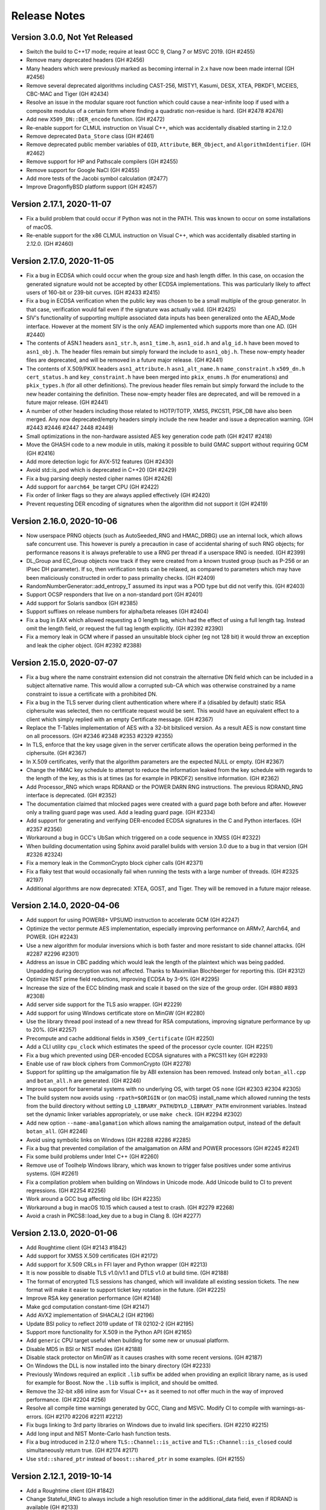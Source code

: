 Release Notes
========================================

Version 3.0.0, Not Yet Released
^^^^^^^^^^^^^^^^^^^^^^^^^^^^^^^^^^^^^^^^

* Switch the build to C++17 mode; require at least GCC 9, Clang 7 or MSVC 2019.
  (GH #2455)

* Remove many deprecated headers (GH #2456)

* Many headers which were previously marked as becoming internal in 2.x have
  now been made internal (GH #2456)

* Remove several deprecated algorithms including CAST-256, MISTY1, Kasumi,
  DESX, XTEA, PBKDF1, MCEIES, CBC-MAC and Tiger (GH #2434)

* Resolve an issue in the modular square root function which could cause
  a near-infinite loop if used with a composite modulus of a certain form
  where finding a quadratic non-residue is hard. (GH #2478 #2476)

* Add new ``X509_DN::DER_encode`` function. (GH #2472)

* Re-enable support for CLMUL instruction on Visual C++, which was accidentally
  disabled starting in 2.12.0

* Remove deprecated ``Data_Store`` class (GH #2461)

* Remove deprecated public member variables of ``OID``, ``Attribute``,
  ``BER_Object``, and ``AlgorithmIdentifier``. (GH #2462)

* Remove support for HP and Pathscale compilers (GH #2455)

* Remove support for Google NaCl (GH #2455)

* Add more tests of the Jacobi symbol calculation (#2477)

* Improve DragonflyBSD platform support (GH #2457)

Version 2.17.1, 2020-11-07
^^^^^^^^^^^^^^^^^^^^^^^^^^^^^^^^^^^^^^^^

* Fix a build problem that could occur if Python was not in the PATH.
  This was known to occur on some installations of macOS.

* Re-enable support for the x86 CLMUL instruction on Visual C++, which was
  accidentally disabled starting in 2.12.0. (GH #2460)

Version 2.17.0, 2020-11-05
^^^^^^^^^^^^^^^^^^^^^^^^^^^^^^^^^^^^^^^^

* Fix a bug in ECDSA which could occur when the group size and hash length
  differ. In this case, on occasion the generated signature would not be
  accepted by other ECDSA implementations. This was particularly likely to
  affect users of 160-bit or 239-bit curves. (GH #2433 #2415)

* Fix a bug in ECDSA verification when the public key was chosen to be
  a small multiple of the group generator. In that case, verification
  would fail even if the signature was actually valid. (GH #2425)

* SIV's functionality of supporting multiple associated data inputs has been
  generalized onto the AEAD_Mode interface. However at the moment SIV is the
  only AEAD implemented which supports more than one AD. (GH #2440)

* The contents of ASN.1 headers ``asn1_str.h``, ``asn1_time.h``, ``asn1_oid.h``
  and ``alg_id.h`` have been moved to ``asn1_obj.h``. The header files remain
  but simply forward the include to ``asn1_obj.h``. These now-empty header files
  are deprecated, and will be removed in a future major release. (GH #2441)

* The contents of X.509/PKIX headers ``asn1_attribute.h`` ``asn1_alt_name.h``
  ``name_constraint.h`` ``x509_dn.h`` ``cert_status.h`` and ``key_constraint.h``
  have been merged into ``pkix_enums.h`` (for enumerations) and ``pkix_types.h``
  (for all other definitions). The previous header files remain but simply
  forward the include to the new header containing the definition. These
  now-empty header files are deprecated, and will be removed in a future major
  release. (GH #2441)

* A number of other headers including those related to HOTP/TOTP, XMSS,
  PKCS11, PSK_DB have also been merged. Any now deprecated/empty headers
  simply include the new header and issue a deprecation warning.
  (GH #2443 #2446 #2447 2448 #2449)

* Small optimizations in the non-hardware assisted AES key generation
  code path (GH #2417 #2418)

* Move the GHASH code to a new module in utils, making it possible
  to build GMAC support without requiring GCM (GH #2416)

* Add more detection logic for AVX-512 features (GH #2430)

* Avoid std::is_pod which is deprecated in C++20 (GH #2429)

* Fix a bug parsing deeply nested cipher names (GH #2426)

* Add support for ``aarch64_be`` target CPU (GH #2422)

* Fix order of linker flags so they are always applied effectively (GH #2420)

* Prevent requesting DER encoding of signatures when the algorithm
  did not support it (GH #2419)

Version 2.16.0, 2020-10-06
^^^^^^^^^^^^^^^^^^^^^^^^^^^^^^^^^^^^^^^^

* Now userspace PRNG objects (such as AutoSeeded_RNG and HMAC_DRBG)
  use an internal lock, which allows safe concurrent use. This however
  is purely a precaution in case of accidental sharing of such RNG
  objects; for performance reasons it is always preferable to use
  a RNG per thread if a userspace RNG is needed. (GH #2399)

* DL_Group and EC_Group objects now track if they were created from a
  known trusted group (such as P-256 or an IPsec DH parameter).  If
  so, then verification tests can be relaxed, as compared to
  parameters which may have been maliciously constructed in order to
  pass primality checks. (GH #2409)

* RandomNumberGenerator::add_entropy_T assumed its input was a POD
  type but did not verify this. (GH #2403)

* Support OCSP responders that live on a non-standard port (GH #2401)

* Add support for Solaris sandbox (GH #2385)

* Support suffixes on release numbers for alpha/beta releases (GH #2404)

* Fix a bug in EAX which allowed requesting a 0 length tag, which had
  the effect of using a full length tag. Instead omit the length field,
  or request the full tag length explicitly. (GH #2392 #2390)

* Fix a memory leak in GCM where if passed an unsuitable block cipher
  (eg not 128 bit) it would throw an exception and leak the cipher
  object. (GH #2392 #2388)

Version 2.15.0, 2020-07-07
^^^^^^^^^^^^^^^^^^^^^^^^^^^^^^^^^^^^^^^^

* Fix a bug where the name constraint extension did not constrain the
  alternative DN field which can be included in a subject alternative name. This
  would allow a corrupted sub-CA which was otherwise constrained by a name
  constraint to issue a certificate with a prohibited DN.

* Fix a bug in the TLS server during client authentication where where
  if a (disabled by default) static RSA ciphersuite was selected, then
  no certificate request would be sent. This would have an equivalent
  effect to a client which simply replied with an empty Certificate
  message. (GH #2367)

* Replace the T-Tables implementation of AES with a 32-bit bitsliced
  version. As a result AES is now constant time on all processors.
  (GH #2346 #2348 #2353 #2329 #2355)

* In TLS, enforce that the key usage given in the server certificate
  allows the operation being performed in the ciphersuite. (GH #2367)

* In X.509 certificates, verify that the algorithm parameters are
  the expected NULL or empty. (GH #2367)

* Change the HMAC key schedule to attempt to reduce the information
  leaked from the key schedule with regards to the length of the key,
  as this is at times (as for example in PBKDF2) sensitive information.
  (GH #2362)

* Add Processor_RNG which wraps RDRAND or the POWER DARN RNG
  instructions. The previous RDRAND_RNG interface is deprecated.
  (GH #2352)

* The documentation claimed that mlocked pages were created with a
  guard page both before and after. However only a trailing guard page
  was used. Add a leading guard page. (GH #2334)

* Add support for generating and verifying DER-encoded ECDSA signatures
  in the C and Python interfaces. (GH #2357 #2356)

* Workaround a bug in GCC's UbSan which triggered on a code sequence
  in XMSS (GH #2322)

* When building documentation using Sphinx avoid parallel builds with
  version 3.0 due to a bug in that version (GH #2326 #2324)

* Fix a memory leak in the CommonCrypto block cipher calls (GH #2371)

* Fix a flaky test that would occasionally fail when running the tests
  with a large number of threads. (GH #2325 #2197)

* Additional algorithms are now deprecated: XTEA, GOST, and Tiger.
  They will be removed in a future major release.

Version 2.14.0, 2020-04-06
^^^^^^^^^^^^^^^^^^^^^^^^^^^^^^^^^^^^^^^^

* Add support for using POWER8+ VPSUMD instruction to accelerate GCM
  (GH #2247)

* Optimize the vector permute AES implementation, especially improving
  performance on ARMv7, Aarch64, and POWER. (GH #2243)

* Use a new algorithm for modular inversions which is both faster and
  more resistant to side channel attacks. (GH #2287 #2296 #2301)

* Address an issue in CBC padding which would leak the length of the
  plaintext which was being padded. Unpadding during decryption was
  not affected. Thanks to Maximilian Blochberger for reporting this.
  (GH #2312)

* Optimize NIST prime field reductions, improving ECDSA by 3-9% (GH #2295)

* Increase the size of the ECC blinding mask and scale it based on the
  size of the group order. (GH #880 #893 #2308)

* Add server side support for the TLS asio wrapper. (GH #2229)

* Add support for using Windows certificate store on MinGW (GH #2280)

* Use the library thread pool instead of a new thread for RSA computations,
  improving signature performance by up to 20%. (GH #2257)

* Precompute and cache additional fields in ``X509_Certificate`` (GH #2250)

* Add a CLI utility ``cpu_clock`` which estimates the speed of the
  processor cycle counter. (GH #2251)

* Fix a bug which prevented using DER-encoded ECDSA signatures with a PKCS11
  key (GH #2293)

* Enable use of raw block ciphers from CommonCrypto (GH #2278)

* Support for splitting up the amalgamation file by ABI extension has
  been removed. Instead only ``botan_all.cpp`` and ``botan_all.h`` are
  generated. (GH #2246)

* Improve support for baremetal systems with no underlying OS, with
  target OS ``none`` (GH #2303 #2304 #2305)

* The build system now avoids using ``-rpath=$ORIGIN`` or (on macOS)
  install_name which allowed running the tests from the build
  directory without setting ``LD_LIBRARY_PATH``/``DYLD_LIBRARY_PATH``
  environment variables. Instead set the dynamic linker variables
  appropriately, or use ``make check``. (GH #2294 #2302)

* Add new option ``--name-amalgamation`` which allows naming the
  amalgamation output, instead of the default ``botan_all``. (GH #2246)

* Avoid using symbolic links on Windows (GH #2288 #2286 #2285)

* Fix a bug that prevented compilation of the amalgamation on ARM and
  POWER processors (GH #2245 #2241)

* Fix some build problems under Intel C++ (GH #2260)

* Remove use of Toolhelp Windows library, which was known to trigger
  false positives under some antivirus systems. (GH #2261)

* Fix a compilation problem when building on Windows in Unicode mode.
  Add Unicode build to CI to prevent regressions. (GH #2254 #2256)

* Work around a GCC bug affecting old libc (GH #2235)

* Workaround a bug in macOS 10.15 which caused a test to crash.
  (GH #2279 #2268)

* Avoid a crash in PKCS8::load_key due to a bug in Clang 8.
  (GH #2277)

Version 2.13.0, 2020-01-06
^^^^^^^^^^^^^^^^^^^^^^^^^^^^^^^^^^^^^^^^

* Add Roughtime client (GH #2143 #1842)

* Add support for XMSS X.509 certificates (GH #2172)

* Add support for X.509 CRLs in FFI layer and Python wrapper (GH #2213)

* It is now possible to disable TLS v1.0/v1.1 and DTLS v1.0 at build time.
  (GH #2188)

* The format of encrypted TLS sessions has changed, which will invalidate all
  existing session tickets. The new format will make it easier to support ticket
  key rotation in the future. (GH #2225)

* Improve RSA key generation performance (GH #2148)

* Make gcd computation constant-time (GH #2147)

* Add AVX2 implementation of SHACAL2 (GH #2196)

* Update BSI policy to reflect 2019 update of TR 02102-2 (GH #2195)

* Support more functionality for X.509 in the Python API (GH #2165)

* Add ``generic`` CPU target useful when building for some new or unusual
  platform.

* Disable MD5 in BSI or NIST modes (GH #2188)

* Disable stack protector on MinGW as it causes crashes with some recent
  versions. (GH #2187)

* On Windows the DLL is now installed into the binary directory (GH #2233)

* Previously Windows required an explicit ``.lib`` suffix be added when
  providing an explicit library name, as is used for example for Boost.
  Now the ``.lib`` suffix is implicit, and should be omitted.

* Remove the 32-bit x86 inline asm for Visual C++ as it seemed to not offer
  much in the way of improved performance. (GH #2204 #256)

* Resolve all compile time warnings generated by GCC, Clang and MSVC.
  Modify CI to compile with warnings-as-errors. (GH #2170 #2206 #2211 #2212)

* Fix bugs linking to 3rd party libraries on Windows due to invalid
  link specifiers. (GH #2210 #2215)

* Add long input and NIST Monte-Carlo hash function tests.

* Fix a bug introduced in 2.12.0 where ``TLS::Channel::is_active`` and
  ``TLS::Channel::is_closed`` could simultaneously return true.
  (GH #2174 #2171)

* Use ``std::shared_ptr`` instead of ``boost::shared_ptr`` in some examples.
  (GH #2155)

Version 2.12.1, 2019-10-14
^^^^^^^^^^^^^^^^^^^^^^^^^^^^^^^^^^^^^^^^

* Add a Roughtime client (GH #1842)

* Change Stateful_RNG to always include a high resolution timer in the
  additional_data field, even if RDRAND is available (GH #2133)

* Fix a bug that prevented building with nmake (GH #2142 #2141)

* Fix an issue where make install would attempt to build targets which
  were disabled. (GH #2140)

* If the option ``--without-documentation`` is used, avoid invoking the
  documentation build script. (GH #2138)

* Fix a bug that prevented compilation on x86-32 using GCC 4.9 (GH #2139)

* Fix a bug in CCM encryption, where it was possible to call ``finish`` without
  ever setting a nonce (GH #2151 #2150)

* Improve ECIES/DLIES interfaces. If no initialization vector was set, they
  would typically produce hard to understand exceptions. (GH #2151 #2150)

Version 2.12.0, 2019-10-07
^^^^^^^^^^^^^^^^^^^^^^^^^^^^^^^^^^^^^^^^

* Many currently public headers are being deprecated. If any such header is
  included by an application, a warning is issued at compile time. Headers
  issuing this warning will be made internal in a future major release.
  (GH #2061)

* RSA signature performance improvements (GH #2068 #2070)

* Performance improvements for GCM (GH #2024 #2099 #2119), OCB (#2122),
  XTS (#2123) and ChaCha20Poly1305 (GH #2117), especially for small messages.

* Add support for constant time AES using NEON and AltiVec (GH #2093 #2095 #2100)

* Improve performance of POWER8 AES instructions (GH #2096)

* Add support for the POWER9 hardware random number generator (GH #2026)

* Add support for 64-bit version of RDRAND, doubling performance on x86-64 (GH #934 #2022)

* In DTLS server, support a client crashing and then reconnecting from
  the same source port, as described in RFC 6347 sec 4.2.8 (GH #2029)

* Optimize DTLS MTU splitting to split precisely to the set MTU (GH #2042)

* Add support for the TLS v1.3 downgrade indicator. (GH #2027)

* Improve the error messages generated when an invalid TLS state transition occurs
  (GH #2030)

* Fix some edge cases around TLS close_notify support. (GH #2054)

* Modifications to support GOST 34.10-2012 signatures (GH #2055 #2056 #1860 #1897)

* Add some new APIs on ``OID`` objects (GH #2057)

* Properly decode OCSP responses which indicate an error (GH #2110)

* Add a function to remove an X.509 extension from an Extensions object.
  (GH #2101 #2073 #2065)

* Support Argon2 outputs longer than 64 bytes (GH #2079 #2078)

* Correct a bug in CAST-128 which caused incorrect computation using
  11, 13, 14, or 15 byte keys. (GH #2081)

* Fix a bug which would cause Streebog to produce incorrect outputs for
  certain messages (GH #2082 #2083)

* Fix a bug that prevented loading EC points with an affine x or y
  value of 0. For certain curves such points can exist. (GH #2102)

* Fix a bug which would cause PBKDF2 to go into a very long loop if
  it was requested to use an iteration count of 0. (GH #2090 #2088)

* The BearSSL provider has been removed (GH #2020)

* Add a new ``entropy`` cli which allows sampling the output of the entropy sources.

* Add new ``base32_enc`` and ``base32_dec`` cli for base32 encoding operations. (GH #2111)

* Support setting TLS policies in CLIs like ``tls_client`` and ``tls_proxy_server`` (GH #2047)

* The tests now run in multithreaded mode by default. Provide option ``--test-threads=1`` to
  return to previous single-threaded behavior. (GH #2071 #2075)

* Cleanups in TLS record layer (GH #2021)

* Fix typos in some OCSP enums which used "OSCP" instead. (GH #2048)

* In the Python module, avoid trying to load DLLs for names that don't match the current
  platform (GH #2062 #2059)

* In the Python module, also look for ``botan.dll`` so Python wrapper can run on Windows.
  (GH #2059 #2060)

* Add support for TOTP algorithm to the Python module. (GH #2112)

* Now the minimum Windows target is set to Windows 7 (GH #2036 #2028)

* Add ``BOTAN_FORCE_INLINE`` macro to resolve a performance issue with BLAKE2b on MSVC
  (GH #2092 #2089)

* Avoid using ``__GNUG__`` in headers that may be consumed by a C compiler (GH #2013)

* Improve the PKCS11 tests (GH #2115)

* Fix a warning from Klocwork (GH #2128 #2129)

* Fix a bug which caused amalgamation builds to fail on iOS (GH #2045)

* Support disabling thread local storage, needed for building on old iOS (GH #2045)

* Add a script to help with building for Android, using Docker (GH #2016 #2033 #513)

* Add Android NDK build to Travis CI (GH #2017)

Version 2.11.0, 2019-07-01
^^^^^^^^^^^^^^^^^^^^^^^^^^^^^^^^^^^^^^^^

* Add Argon2 PBKDF and password hash (GH #459 #1981 #1987)

* Add Bcrypt-PBKDF (GH #1990)

* Add a libsodium compat layer in sodium.h (GH #1996)

* XMSS now follows RFC 8391 which is incompatible with previous versions, which
  had followed draft 6. (GH #1858 #2003)

* Add server side support for issuing DTLS HelloVerifyRequest messages
  (GH #1999)

* Add a shim allowing testing Botan against the BoringSSL test suite,
  and fix a number of bugs in TLS found using it.
  (GH #1954 #1955 #1956 #1959 #1966 #1970)

* Add support for the TLS v1.3 supported_versions extension. (GH #1976)

* Add Ed25519ph compatible with RFC 8032 (GH #1699 #2000)

* Add support for OCSP stapling on server side. (GH #1703 #1967)

* Add a ``boost::asio`` TLS stream compatible with ``boost::asio::ssl``.
  (GH #1839 #1927 #1992)

* Add a certificate store for Linux/Unix systems. (GH #1885 #1936)

* Add a certificate store for Windows systems. (GH #1931)

* Add a generic ``System_Certificate_Store`` which wraps Windows, macOS,
  and Linux certificate stores. (GH #1893)

* Fix verification rooted in a v1 certificate which previously would fail.
  (GH #1890)

* Add ability to specify the maximum age of an OCSP response which does not
  have the nextUpdate field set. (GH #1974 #1995)

* Fix X509_DN::operator< which could erroneously return true in both
  directions (ie, DN1 < DN2 && DN2 < DN1). This would break STL
  containers using a DN as the key. (GH #1938)

* It is now possible to create intermediate CA certificates using the
  command line interface. (GH #1879 #1889)

* Add a new build time option to set where the system stores trusted
  certificates. (GH #1888)

* New ``trust_roots`` CLI that examines the system certificate store.
  (GH #1893)

* Fix bugs and add many new features in the Python wrapper.
  (GH #1899 #1900 #1901 #1902 #1903 #1904 #1906 #1907 #1915)

* Various FFI interfaces which are redundant with other APIs are now
  deprecated. The deprecation message suggests the alternate API to use.
  (GH #1915)

* Fix decoding of RSA-OAEP certificates. (GH #1943 #1944)

* Allow setting multiple organization unit fields in a certificate or
  certificate request. (GH #1939)

* Increase the maximum allowed year in ASN1_Time to 3100. This works
  around a problem parsing certs in AppVeyor's trust store.

* Add ``--format`` option to ``rng`` CLI command allowing to format
  as base64, base58 or binary in addition to hex. (GH #1945)

* Remove use of table lookups for IP/FP transforms in DES (GH #1928)

* Improve the tests for SRP6 (GH #1917 #1923)

* Document the build system

* When available use POSIX ``sysconf`` to detect the number of CPUs (GH #1877)

* Add functionality to handle Boost naming conventions on different platforms,
  especially affecting Windows. Enable Boost in AppVeyor builds. (GH #1964)

* Add alternate implementation of ``getauxval`` for older Android (GH #1962)

* Add ``configure.py`` option allowing to set arbitrary macros during build.
  (GH #1960)

* Use FreeBSD's ``elf_aux_info`` to detect ARM and POWER CPU features
  (GH #1895)

* Use FreeBSD's ``PROT_MAX`` to prevent mmap regions from being made executable
  later. (GH #2001)

* Fix a memory leak in the tests (GH #1886)

* Fix an issue building with the new Boost 1.70 (GH #1881 #1880)

* Fix an issue with UbSan in the tests (GH #1892)

* Remove use of ``-mabi`` flag when building on MIPS64 (GH #1918)

* Make it possible to specify additional libraries in ``LDFLAGS`` (GH #1916)

* Fix some warnings from Clang 8 (GH #1941)

* Fix the makefile .PHONY syntax (GH #1874)

* Fix build issue with SoftHSM 2.5.0 (GH #1986)

Version 2.10.0, 2019-03-30
^^^^^^^^^^^^^^^^^^^^^^^^^^^^^^^^^^^^^^^^

* Notice: the developers plan to switch from gzip to xz compression for
  releases starting in 2.11. If this is a problem please comment at
  https://github.com/randombit/botan/issues/1872

* Warning: XMSS currently implements draft-06 which is not compatible with the
  final RFC 8391 specification. A PR is open to fix this, however it will break
  all current uses of XMSS. If you are currently using XMSS please comment at
  https://github.com/randombit/botan/pull/1858. Otherwise the PR will be merged
  and support for draft-06 will be removed starting in 2.11.

* Added a new certificate store implementation that can access the
  MacOS keychain certificate store. (GH #1830)

* Redesigned ``Memory_Pool`` class, which services allocations out of a
  set of pages locked into memory (using ``mlock``/``VirtualLock``). It is now
  faster and with improved exploit mitigations. (GH #1800)

* Add BMI2 implementations of SHA-512 and SHA-3 which improve performance by
  25-35% on common CPUs. (GH #1815)

* Unroll SHA-3 computation improving performance by 10-12% (GH #1838)

* Add a ``Thread_Pool`` class. It is now possible to run the tests in multiple
  threads with ``--test-threads=N`` flag to select the number of threads to use.
  Use ``--test-threads=0`` to run with as many CPU cores as are available on the
  current system. The default remains single threaded. (GH #1819)

* XMSS signatures now uses a global thread pool instead of spawning new threads
  for each usage. This improves signature generation performance by between 10%
  and 60% depending on architecture and core count. (GH #1864)

* Some functions related to encoding and decoding BigInts have been deprecated.
  (GH #1817)

* Binary encoding and decoding of BigInts has been optimized by performing
  word-size operations when possible. (GH #1817)

* Rename the exception ``Integrity_Failure`` to ``Invalid_Authentication_Tag`` to make
  its meaning and usage more clear. The old name remains as a typedef. (GH #1816)

* Support for using Boost ``filesystem`` and MSVC's ``std::filesystem`` have been
  removed, since already POSIX and Win32 versions had to be maintained for
  portability. (GH #1814)

* Newly generated McEliece and XMSS keys now default to being encrypted using
  SIV mode, support for which was added in 2.8.0. Previously GCM was used by
  default for these algorithms.

* Use ``arc4random`` on Android systems (GH #1851)

* Fix the encoding of PGP-S2K iteration counts (GH #1853 #1854)

* Add a facility for sandboxing the command line util. Currently FreeBSD
  (Capsicum) and OpenBSD (``pledge``) sandboxes are supported. (GH #1808)

* Use ``if constexpr`` when available.

* Disable building shared libs on iOS as it was broken and it is not clear shared
  libraries are ever useful on iOS (GH #1865)

* Renamed the ``darwin`` build target to ``macos``. This should not cause any
  user-visible change. (GH #1866)

* Add support for using ``sccache`` to cache the Windows CI build (GH #1807)

* Add ``--extra-cxxflags`` option which allows adding compilation flags without
  overriding the default set. (GH #1826)

* Add ``--format=`` option to the ``hash`` cli which allows formatting the output
  as base64 or base58, default output remains hex.

* Add ``base58_enc`` and ``base58_dec`` cli utils for base58 encoding/decoding.
  (GH #1848)

* Enable ``getentropy`` by default on macOS (GH #1862)

* Avoid using ``-momit-leaf-frame-pointer`` flags, since ``-fomit-frame-pointer``
  is already the default with recent versions of GCC.

* Fix XLC sanitizer flags.

* Rename ``Blake2b`` class to ``BLAKE2b`` to match the official name. There is
  a typedef for compat.

* Fix a bug where loading a raw ``Ed25519_PublicKey`` of incorrect length would
  lead to a crash. (GH #1850)

* Fix a bug that caused compilation problems using CryptoNG PRNG. (GH #1832)

* Extended SHAKE-128 cipher to support any key between 1 and 160 bytes, instead
  of only multiples of 8 bytes.

* Minor HMAC optimizations.

* Build fixes for GNU/Hurd.

* Fix a bug that prevented generating or verifying Ed25519 signatures in the CLI
  (GH #1828 #1829)

* Fix a compilation error when building the amalgamation outside of the original
  source directory when AVX2 was enabled. (GH #1812)

* Fix a crash when creating the amalgamation if a header file was edited on
  Windows but then the amalgamation was built on Linux (GH #1763)

Version 2.9.0, 2019-01-04
^^^^^^^^^^^^^^^^^^^^^^^^^^^^^^^^^^^^^^^^

* CVE-2018-20187 Address a side channel during ECC key generation,
  which used an unblinded Montgomery ladder. As a result, a timing
  attack can reveal information about the high bits of the secret key.

* Fix bugs in TLS which caused negotiation failures when the client
  used an unknown signature algorithm or version (GH #1711 #1709 #1708)

* Fix bug affecting GCM, EAX and ChaCha20Poly1305 where if the associated data
  was set after starting a message, the new AD was not reflected in the produced
  tag. Now with these modes setting an AD after beginning a message throws an
  exception.

* Use a smaller sieve which improves performance of prime generation.

* Fixed a bug that caused ChaCha to produce incorrect output after encrypting
  256 GB. (GH #1728)

* Add NEON and AltiVec implementations of ChaCha (GH #1719 #1728 #1729)

* Optimize AVX2 ChaCha (GH #1730)

* Many more operations in BigInt, ECC and RSA code paths are either fully const time
  or avoid problematic branches that could potentially be exploited in a side
  channel attack. (GH #1738 #1750 #1754 #1755 #1757 #1758 #1759 #1762 #1765
  #1770 #1773 #1774 #1779 #1780 #1794 #1795 #1796 #1797)

* Several optimizations for BigInt and ECC, improving ECDSA performance by as
  much as 30%. (GH #1734 #1737 #1777 #1750 #1737 #1788)

* Support recovering an ECDSA public key from a message/signature pair (GH #664 #1784)

* Add base58 encoding/decoding functions (GH #1783)

* In the command line interface, add support for reading passphrases from the
  terminal with echo disabled (GH #1756)

* Add ``CT::Mask`` type to simplify const-time programming (GH #1751)

* Add new configure options ``--disable-bmi2``, ``--disable-rdrand``,
  and ``--disable-rdseed`` to prevent use of those instruction sets.

* Add ``error_type`` and ``error_code`` functions to Exception type (GH #1744)

* Now on POSIX systems ``posix_memalign`` is used instead of ``mmap`` for
  allocating the page-locked memory pool. This avoids issues with ``fork``.
  (GH #602 #1798)

* When available, use RDRAND to generate the additional data in
  ``Stateful_RNG::randomize_with_ts_input``

* Use vzeroall/vzeroupper intrinsics to avoid AVX2/SSE transition penalties.

* Support for Visual C++ 2013 has been removed (GH #1557 #1697)

* Resolve a memory leak when verifying ECDSA signatures with versions
  of OpenSSL before 1.1.0 (GH #1698)

* Resolve a memory leak using ECDH via OpenSSL (GH #1767)

* Fix an error in XTS which prohibited encrypting values which were
  exactly the same length as the underlying block size. Messages of
  this size are allowed by the standard and other XTS implementations.
  (GH #1706)

* Resolve a bug in TSS which resulted in it using an incorrect length
  field in the shares. Now the correct length is encoded, but either
  correct or buggy lengths are accepted when decoding. (GH #1722)

* Correct a bug when reducing a negative ``BigInt`` modulo a small power of 2.
  (GH #1755)

* Add CLI utils for threshold secret splitting. (GH #1722)

* Fix a bug introduced in 2.8.0 that caused compilation failure if using
  a single amalgamation file with AVX2 enabled. (GH #1700)

* Add an explicit OS target for Emscripten and improve support for it.
  (GH #1702)

* Fix small issues when building for QNX

* Switch the Travis CI build to using Ubuntu 16.04 (GH #1767)

* Add options to ``configure.py`` to disable generation of ``pkg-config``
  file, and (for systems where ``pkg-config`` support defaults to off,
  like Windows), to enable generating it. (GH #1268)

* Modify ``configure.py`` to accept empty lists or trailing/extra commas.
  (GH #1705)

Version 2.8.0, 2018-10-01
^^^^^^^^^^^^^^^^^^^^^^^^^^^^^^^^^^^^^^^^

* Add support for using Apple CommonCrypto library for hashing (GH #1667),
  cipher modes (GH #1674) and block ciphers (GH #1673).

* Support for negotiating TLS versions 1.0 and 1.1 is disabled in the default
  TLS policy. In addition, support for negotiating TLS ciphersuites using CBC or
  CCM mode is disabled by default. Applications which need to interop with old
  peers must enable these in their TLS policy object. (GH #1651)

* During primality testing, use a Lucas test in addition to Miller-Rabin. It is
  possible to construct a composite integer which passes n Miller-Rabin tests
  with probability (1/4)^n. So for a incautious verifier using a small number
  of tests (under 16 or so) it is possible if unlikely they would accept such a
  composite as prime. Adding a Lucas test precludes such an attack. (GH #1636)

* Add XChaCha and XChaCha20Poly1305 (GH #1640)

* Add AVX2 implementations of ChaCha (GH #1662) and Serpent (GH #1660)

* Add a new password hashing interface in pwdhash.h (GH #1670)

* C binding improvements. Added functions to get name and supported
  keylengths of cipher, hash and MAC objects, support for FE1 format
  preserving encryption (GH #1625 #1646), functions to load and save
  RSA keys in PKCS #1 format (GH #1621), HOTP and TOTP algorithms,
  scrypt, certificate verification (GH #1647), functions to get the
  output length of public key operations (GH #1642), and functions for
  loading and serializing X25519 keys (GH #1681)

* Support for building with BOTAN_MP_WORD_BITS set to 8 or 16 has been removed.

* Previously SM2 had two distinct key types, one for signatures and another for
  encryption. They have now been merged into a single key type since in practice
  it seems the same key is at times used for both operations. (GH #1637)

* The ``Cipher_Mode`` class now derives from ``SymmetricAlgorithm`` (GH #1639)

* Add support for using the ARMv8 instructions for SM4 encryption (GH #1622)

* The entropy source using ``SecRandomCopyBytes`` has been removed as it was
  redundant with other entropy sources (GH #1668)

* The Python module has much better error checking and reporting, and offers new
  functionality such as scrypt, MPI and FPE. (GH #1643 #1646)

* Fixed a bug that caused CCM to fail with an exception when used with L=8
  (GH #1631 #1632)

* The default bcrypt work factor has been increased from 10 to 12.

* The default algorithm used in passhash9 has changed from SHA-256 to SHA-512,
  and the default work factor increased from 10 to 15.

* In ECC private keys, include the public key data for compatibility with
  GnuTLS (GH #1634 #1635)

* Add support for using Linux ``getrandom`` syscall to access the system PRNG.
  This is disabled by default, use ``--with-os-feature=getrandom`` to enable.

* It is now possible to encrypt private keys using SIV mode.

* The FFI function botan_privkey_load now ignores its rng argument.

* Resolve a problem when building under Visual C++ 15.8 (GH #1624)

* Fix a bug in XSalsa20 (192-bit Salsa nonces) where if set_iv was called twice
  without calling set_key, the resulting encryption was incorrect. (GH #1640)

* Handle an error seen when verifying invalid ECDSA signatures using LibreSSL
  on non x86-64 platforms (GH #1627 #1628)

* Fix bugs in PKCS7 and X9.23 CBC padding schemes, which would ignore
  the first byte in the event the padding took up the entire block. (GH #1690)

* Correct bugs which would cause CFB, OCB, and GCM modes to crash when they
  were used in an unkeyed state. (GH #1639)

* Optimizations for SM4 and Poly1305

* Avoid a cache side channel in the AES key schedule

* Add ``pk_encrypt`` and ``pk_decrypt`` CLI operations

* Now ``asn1print`` CLI defaults to printing context-specific fields.

* Use codec_base for Base64, which matches how Base32 is implemented (GH #1597)

* The ``cast`` module has been split up into ``cast128`` and ``cast256`` (GH #1685)

* When building under Visual C++ 2013, the user must acknowledge the upcoming
  removal of support using the configure.py flag ``--ack-vc2013-deprecated``
  (GH #1557)

Version 2.7.0, 2018-07-02
^^^^^^^^^^^^^^^^^^^^^^^^^^^^^^^^^^^^^^^^

* CVE-2018-12435 Avoid a side channel in ECDSA signature generation (GH #1604)

* Avoid a side channel in RSA key generation due to use of a non-constant time
  gcd algorithm. (GH #1542 #1556)

* Optimize prime generation, especially improving RSA key generation. (GH #1542)

* Make Karatsuba multiplication, Montgomery field operations, Barrett reduction
  and Montgomery exponentiation const time (GH #1540 #1606 #1609 #1610)

* Optimizations for elliptic curve operations especially improving reductions
  and inversions modulo NIST primes (GH #1534 #1538 #1545 #1546 #1547 #1550)

* Add 24 word wide Comba multiplication, improving 3072-bit RSA and DH by ~25%.
  (GH #1564)

* Unroll Montgomery reduction for specific sizes (GH #1603)

* Improved performance of signature verification in ECGDSA, ECKCDSA,
  SM2 and GOST by 10-15%.

* XMSS optimizations (GH #1583 #1585)

* Fix an error that meant XMSS would only sign half as many signatures as is
  allowed (GH #1582)

* Add support for base32 encoding/decoding (GH #1541)

* Add BMI2 optimized version of SHA-256, 40% faster on Skylake (GH #1584)

* Allow the year to be up to 2200 in ASN.1 time objects. Previously this
  was limited to 2100. (GH #1536)

* Add support for Scrypt password hashing (GH #1570)

* Add support for using Scrypt for private key encryption (GH #1574)

* Optimizations for DES/3DES, approx 50% faster when used in certain modes such
  as CBC decrypt or CTR.

* XMSS signature verification did not check that the signature was of
  the expected length which could lead to a crash. (GH #1537)

* The bcrypt variants 2b and 2y are now supported.

* Support for 192-bit Suite B TLS profile is now implemented, as the 128-bit
  Suite B is since 2015 not allowed anymore.

* Previously botan allowed GCM to be used with an empty nonce, which is not
  allowed by the specification. Now such nonces are rejected.

* Avoid problems on Windows when compiling in Unicode mode (GH #1615 #1616)

* Previously for ASN.1 encoded signatures (eg ECDSA) Botan would accept any
  valid BER encoding. Now only the single valid DER encoding is accepted.

* Correct an error that could in rare cases cause an internal error exception
  when doing computations with the P-224 curve.

* Optimizations to reduce allocations/copies during DER encoding and BER
  decoding (GH #1571 #1572 #1600)

* Botan generates X.509 subject key IDs by hashing the public key with whatever
  hash function is being used to sign the certificate. However especially for
  SHA-512 this caused SKIDs that were far longer than necessary. Now all SKIDs
  are truncated to 192 bits.

* In the test suite use ``mkstemp`` to create temporary files instead of
  creating them in the current working directory. (GH #1533 #1530)

* It is now possible to safely override ``CXX`` when invoking make in addition
  to when ``configure.py`` is run. (GH #1579)

* OIDs for Camellia and SM4 in CBC and GCM mode are now defined, making it
  possible to use this algorithms for private key encryption.

* Avoid creating symlinks to the shared object on OpenBSD (#1535)

* The ``factor`` command runs much faster on larger inputs now.

* Support for Windows Phone/UWP was deprecated starting in 2.5. This deprecation
  has been reversed as it seems UWP is still actively used. (GH #1586 #1587)

* Support for Visual C++ 2013 is deprecated, and will be removed in Jan 2019.

* Added support for GCC's --sysroot option to configure.py for cross-compiling.

Version 2.6.0, 2018-04-10
^^^^^^^^^^^^^^^^^^^^^^^^^^^^^^^^^^^^^^^^

* CVE-2018-9860 Fix a bug decrypting TLS CBC ciphertexts which could
  for a malformed ciphertext cause the decryptor to read and HMAC an
  additional 64K bytes of data which is not part of the record. This
  could cause a crash if the read went into unmapped memory. No
  information leak or out of bounds write occurs.

* Add support for OAEP labels (GH #1508)

* RSA signing is about 15% faster (GH #1523) and RSA verification is
  about 50% faster.

* Add exponent blinding to RSA (GH #1523)

* Add ``Cipher_Mode::create`` and ``AEAD_Mode::create`` (GH #1527)

* Fix bug in TLS server introduced in 2.5 which caused connection to
  fail if the client offered any signature algorithm not known to the
  server (for example RSA/SHA-224).

* Fix a bug in inline asm that would with GCC 7.3 cause incorrect
  computations and an infinite loop during the tests. (GH #1524 #1529)

Version 2.5.0, 2018-04-02
^^^^^^^^^^^^^^^^^^^^^^^^^^^^^^^^^^^^^^^^

* Fix error in certificate wildcard matching (CVE-2018-9127), where a
  wildcard cert for ``b*.example.com`` would be accepted as a match for
  any host with name ``*b*.example.com`` (GH #1519)

* Add support for RSA-PSS signatures in TLS (GH #1285)

* Ed25519 certificates are now supported (GH #1501)

* Many optimizations in ECC operations. ECDSA signatures are 8-10 times faster.
  ECDSA verification is about twice as fast. ECDH key agreement is 3-4 times
  faster. (GH #1457 #1478)

* Implement product scanning Montgomery reduction, which improves Diffie-Hellman
  and RSA performance by 10 to 20% on most platforms. (GH #1472)

* DSA signing and verification performance has improved by 30-50%.

* Add a new Credentials_Manager callback that specifies which CAs the server
  has indicated it trusts (GH #1395 fixing #1261)

* Add new TLS::Callbacks methods that allow creating or removing extensions,
  as well as examining extensions sent by the peer (GH #1394 #1186)

* Add new TLS::Callbacks methods that allow an application to
  negotiate use of custom elliptic curves. (GH #1448)

* Add ability to create custom elliptic curves (GH #1441 #1444)

* Add support for POWER8 AES instructions (GH #1459 #1393 #1206)

* Fix DSA/ECDSA handling of hashes longer than the group order (GH #1502 #986)

* The default encoding of ECC public keys has changed from compressed
  to uncompressed point representation. This improves compatibility with
  some common software packages including Golang's standard library.
  (GH #1480 #1483)

* It is now possible to create DNs with custom components. (GH #1490 #1492)

* It is now possible to specify the serial number of created certificates,
  instead of using the default 128-bit random integer. (GH #1489 #1491)

* Change DL_Group and EC_Group to store their data as shared_ptr for
  fast copying. Also both classes precompute additional useful values
  (eg for modular reductions). (GH #1435 #1454)

* On Windows platforms RtlGenRandom is now used in preference to CryptoAPI
  or CryptoNG libraries. (GH #1494)

* Make it possible for PKCS10 requests to include custom extensions. This also
  makes it possible to use multiple SubjectAlternativeNames of a single type in
  a request, which was previously not possible. (GH #1429 #1428)

* Add new optimized interface for FE1 format preserving encryption. By caching a
  number of values computed in the course of the FPE calculation, it provides a
  6-7x speedup versus the old API. (GH #1469)

* Add DSA and ElGamal keygen functions to FFI (#1426)

* Add ``Pipe::prepend_filter`` to replace deprecated ``Pipe::prepend`` (GH #1402)

* Fix a memory leak in the OpenSSL block cipher integration, introduced in 2.2.0

* Use an improved algorithm for generating safe primes which is several tens of
  times faster. Also, fix a bug in the prime sieving algorithm which caused
  standard prime generation (like for RSA keys) to be slower than necessary.
  (GH #1413 #1411)

* Correct the return value of ``PK_Encryptor::maximum_input_size`` which
  reported a much too small value (GH #1410)

* Remove use of CPU specific optimization flags, instead the user should set
  these via CXXFLAGS if desired. (GH #1392)

* Resolve an issue that would cause a crash in the tests if they were run on
  a machine without SSE2/NEON/VMX instructions. (GH #1495)

* The Python module now tries to load DLLs from a list of names and
  uses the first one which successfully loads and indicates it
  supports the desired API level. (GH #1497)

* Various minor optimizations for SHA-3 (GH #1433 #1434)

* The output of ``botan --help`` has been improved (GH #1387)

* Add ``--der-format`` flag to command line utils, making it possible verify
  DSA/ECDSA signatures generated by OpenSSL command line (GH #1409)

* Add support for ``--library-suffix`` option to ``configure.py`` (GH #1405 #1404)

* Use feature flags to enable/disable system specific code (GH #1378)

* Add ``--msvc-runtime`` option to allow using static runtime (GH #1499 #210)

* Add ``--enable-sanitizers=`` option to allow specifying which sanitizers to
  enable. The existing ``--with-sanitizers`` option just enables some default
  set which is known to work with the minimum required compiler versions.

* Use either ``rst2man`` or ``rst2man.py`` for generating man page as
  distributions differ on where this program is installed (GH #1516)

* The threefish module has been renamed threefish_512 since that is the
  algorithm it provides. (GH #1477)

* The Perl XS based wrapper has been removed, as it was unmaintained and
  broken. (GH #1412)

* The sqlite3 encryption patch under ``contrib`` has been removed. It
  is still maintained by the original author at
  https://github.com/OlivierJG/botansqlite3

* Support for Windows Phone is deprecated.

Version 2.4.0, 2018-01-08
^^^^^^^^^^^^^^^^^^^^^^^^^^^^^^^^^^^^^^^^

* Several build improvements requested by downstream packagers, including the
  ability to disable building the static library. All makefile constructs that
  were specific to nmake or GNU make have been eliminated, thus the option
  ``--makefile-style`` which was previously used to select the makefile type has
  also been removed. (GH #1230 #1237 #1300 #1318 #1319 #1324 #1325 #1346)

* Support for negotiating the DH group as specified in RFC 7919 is now available
  in TLS (GH #1263)

* Support for ARIA-GCM ciphersuites are now available in TLS. They are disabled
  by default. (GH #1284)

* Add support for generating and verifying X.509 objects (certificates, CRLs,
  etc) using RSA-PSS signatures (GH #1270 and #1368)

* Add support for AES key wrapping with padding, as specified in RFC 5649 and
  NIST SP 800-38F (GH #1301)

* OCSP requests made during certificate verification had the potential to hang
  forever. Now the sockets are non-blocking and a timeout is enforced. (GH #1360
  fixing GH #1326)

* Add ``Public_Key::fingerprint_public`` which allows fingerprinting the public key.
  The previously available ``Private_Key::fingerprint`` is deprecated, now
  ``Private_Key::fingerprint_private`` should be used if this is required.
  (GH #1357)

* ECC certificates generated by Botan used an invalid encoding for the
  parameters field, which was rejected by some certificate validation libraries
  notably BouncyCastle. (GH #1367)

* Loading an ECC key which used OID encoding for the domain parameters, then
  saving it, would result in a key using the explicit parameters encoding.
  Now the OID encoding is retained. (GH #1365)

* Correct various problems in certificate path validation that arose when
  multiple paths could be constructed leading to a trusted root but due to
  other constraints only some of them validated. (GH #1363)

* It is now possible for certificate validation to return warning indicators,
  such as that the distinguished name is not within allowed limits or that a
  certificate with a negative serial number was observed. (GH #1363 #1359)

* XMSS signatures now are multi-threaded for improved performance (GH #1267)

* Fix a bug that caused the TLS peer cert list to be empty on a resumed session.
  (GH #1303 #1342)

* Increase the maximum HMAC key length from 512 bytes to 4096 bytes. This allows
  using a DH key exchange in TLS with a group greater than 4096 bits. (GH #1316)

* Fix a bug in the TLS server where, on receiving an SSLv3 client hello, it
  would attempt to negotiate TLS v1.2. Now a protocol_version alert is sent.
  Found with tlsfuzzer. (GH #1316)

* Fix several bugs related to sending the wrong TLS alert type in various error
  scenarios, caught with tlsfuzzer.

* Add support for a ``tls_http_server`` command line utility which responds to
  simple GET requests. This is useful for testing against a browser, or various
  TLS test tools which expect the underlying protocol to be HTTP. (GH #1315)

* Add an interface for generic PSK data stores, as well as an implementation
  which encrypts stored values with AES key wrapping. (GH #1302)

* Optimize GCM mode on systems both with and without carryless multiply
  support. This includes a new base case implementation (still constant time), a
  new SSSE3 implementation for systems with SSSE3 but not clmul, and better
  algorithms for systems with clmul and pmull. (GH #1253 #1263)

* Various optimizations for OCB, CFB, CTR, SM3, SM4, GMAC, BLAKE2b, Blowfish,
  Twofish, CAST-128, and CRC24 (GH #1281)

* Salsa20 now supports the seek operation.

* Add ``EC_Group::known_named_groups`` (GH #1339)

* Symmetric algorithms (block ciphers, stream ciphers, MACs) now verify that a
  key was set before accepting data. Previously attempting to use an unkeyed
  object would instead result in either a crash or invalid outputs. (GH #1279)

* The X509 certificate, CRL and PKCS10 types have been heavily refactored
  internally. Previously all data of these types was serialized to strings, then
  in the event a more complicated data structure (such as X509_DN) was needed,
  it would be recreated from the string representation. However the round trip
  process was not perfect and could cause fields to become lost. This approach
  is no longer used, fixing several bugs (GH #1010 #1089 #1242 #1252). The
  internal data is now stored in a ``shared_ptr``, so copying such objects is
  now very cheap. (GH #884)

* ASN.1 string objects previously held their contents as ISO 8859-1 codepoints.
  However this led to certificates which contained strings outside of this
  character set (eg in Cyrillic, Greek, or Chinese) being rejected. Now the
  strings are always converted to UTF-8, which allows representing any
  character. In addition, UCS-4 strings are now supported.
  (GH #1113 #1250 #1287 #1289)

* It is now possible to create an uninitialized X509_Certificate object. Such an
  object will throw if any attempt to access its members is made. (GH #1335)

* In BER decoder, avoid unbounded stack recursion when parsing nested indefinite
  length values. Now at most 16 nested indefinite length values are accepted,
  anything deeper resulting in a decoding error.  (GH #1304 OSS-Fuzz 4353).

* A new ASN.1 printer API allows generating a string representation of arbitrary
  BER data. This is used in the ``asn1print`` command line utility and may be
  useful in other applications, for instance for debugging.

* New functions for bit rotations that distinguish rotating by a compile-time
  constant vs a runtime variable rotation. This allows better optimizations in
  both cases. Notably performance of CAST-128 and CAST-256 are substantially
  improved. (GH #1247)

* TLS CBC ciphersuites now are implemented using the standard CBC code, instead
  of reimplementing CBC inside the TLS stack. This allows for parallel
  decryption of TLS CBC ciphertexts, and improves performance especially when
  using AES hardware support. (GH #1269)

* Add callbacks to make it possible for an application using TLS to provide
  custom implementations of signature schemes, eg when offloading the
  computations to another device. (GH #1332)

* Use a direct calculation for calendar computations instead of relying on
  non-portable operating system interfaces. (GH #1336)

* Fix a bug in the amalgamation generation which could cause build failures on
  some systems including macOS. (GH #1264 #1265)

* A particular code sequence in TLS handshake would always (with an ECC
  ciphersuite) result in an exception being thrown and then caught.  This has
  changed so no exception is thrown. (GH #1275)

* The code for byteswapping has been improved for ARMv7 and for Windows x86-64
  systems using MSVC. (GH #1274)

* The GMAC class no longer derives from GHASH. This should not cause any
  noticeable change for applications. (GH #1253)

* The base implementation of AES now uses a single 4K table, instead of 4 such
  tables. This offers a significant improvement against cache-based side
  channels without hurting performance too much. In addition the table is now
  guaranteed to be aligned on a cache line, which ensures the additional
  countermeasure of reading each cache line works as expected. (GH #1255)

* In TLS client resumption, avoid sending a OCSP stapling request. This caused
  resumption failures with some servers. (GH #1276)

* The overhead of making a call through the FFI layer has been reduced.

* The IDs for SHA-3 PKCSv1.5 signatures added in 2.3.0 were incorrect. They have
  been changed to use the correct encoding, and a test added to ensure such
  errors do not recur.

* Counter mode allows setting a configurable width of the counter. Previously it
  was allowed for a counter of even 8 bits wide, which would mean the keystream
  would repeat after just 256 blocks. Now it requires the width be at least 32
  bits. The only way this feature could be used was by manually constructing a
  ``CTR_BE`` object and setting the second parameter to something in the range
  of 1 to 3.

* A new mechanism for formatting ASN.1 data is included in ``asn1_print.h``.
  This is the same functionality used by the command line ``asn1print`` util,
  now cleaned up and moved to the library.

* Add ``Pipe::append_filter``. This is like the existing (deprecated)
  ``Pipe::append``, the difference being that ``append_filter`` only
  allows modification before the first call to ``start_msg``. (GH #1306 #1307)

* The size of ASN1_Tag is increased to 32 bits. This avoids a problem
  with UbSan (GH #751)

* Fix a bug affecting bzip2 compression. In certain circumstances, compression
  would fail with ``BZ_SEQUENCE_ERROR`` due to calling bzlib in an way it does
  not support. (GH #1308 #1309)

* In 2.3.0, final annotations were added to many classes including the TLS
  policies (like ``Strict_Policy`` and ``BSI_TR_02102_2``). However it is
  reasonable and useful for an application to derive from one of these policies, so
  as to create an application specific policy that is based on a library-provided
  policy, but with a few tweaks. So the final annotations have been removed on
  these classes. (GH #1292)

* A new option ``--with-pdf`` enables building a PDF copy of the handbook.
  (GH #1337)

* A new option ``--with-rst2man`` enables building a man page for the
  command line util using Docutils rst2man. (GH #1349)

* Support for NEON is now enabled under Clang.

* Now the compiler version is detected using the preprocessor, instead of trying
  to parse the output of the compiler's version string, which was subject to
  problems with localization. (GH #1358)

* By default the gzip compressor will not include a timestamp in the header.
  The timestamp can be set by passing it to the ``Gzip_Compression``
  constructor.

* Resolve a performance regression on Windows involving the system stats
  entropy source. (GH #1369)

* Add an OID for RIPEMD-160

* Fixes for CMake build (GH #1251)

* Avoid some signed overflow warnings (GH #1220 #1245)

* As upstream support for Native Client has been deprecated by Google, support
  is now also deprecated in Botan and will be removed in a future release.

* The Perl-XS wrapper has not been maintained in many years. It is now deprecated,
  and if no attempts are made to revive it, it will be removed in a future release.

* Support for building on IRIX has been removed.

Version 2.3.0, 2017-10-02
^^^^^^^^^^^^^^^^^^^^^^^^^^^^^^^^^^^^^^^^

* Address a side channel affecting modular exponentiation. An attacker
  capable of a local or cross-VM cache analysis attack may be able
  to recover bits of secret exponents as used in RSA, DH, etc.
  CVE-2017-14737

* Add the SHACAL2 block cipher, including optimizations using SIMD and SHA-NI
  instructions. (GH #1151)

* Add the ARIA block cipher (GH #1004 and #1157)

* Add support for the ARMv8 AES instructions (GH #1182 and #1146)

* Add support for the ARMv8 PMULL instruction (GH #1181 and #842)

* On macOS and iOS the ``System_RNG`` class is now implemented using ``arc4random``.
  Previously the system RNG class was not available on iOS. (GH #1219)

* Optimized the CMAC polynomial doubling operation, and removed a small timing
  channel due to a conditional operation.

* Added support for the ECDHE_PSK AEAD TLS ciphersuites from
  draft-ietf-tls-ecdhe-psk-aead-05.

* SM2 encryption and signature schemes were previously hardcoded to use SM3
  hash, now any hash is allowed. (GH #1188)

* SM2 encryption in 2.2.0 followed an obsolete version of the standard. The
  format of the ciphertext changed in a more recent revision of the standard,
  and now uses an ASN.1 encoding. Botan has changed to reflect this format,
  which is compatible with GmSSL (GH #1218)

* OCB mode now supports 192, 256 and 512 bit block ciphers. (GH #1205)

* XTS mode now supports 256-bit and 512-bit block ciphers.

* Add ids to allow SHA-3 signatures with PKCSv1.5 (GH #1184)

* Add support for ``PSSR_Raw`` signatures which PSS sign an externally derived
  hash. (GH #1212 #1211)

* GCM now supports truncated tags in the range 96...128 bits. GCM had
  previously supported 64-bit truncated tags, but these are known to
  be insecure and are now deprecated. (GH #1210 #1207)

* Add a new TLS policy hook ``allow_client_initiated_renegotiation`` which is the
  parallel of the existing ``allow_server_initiated_renegotiation``. If set to
  false, servers will reject attempts by the client to renegotiation the
  session, instead sending a ``no_renegotiation`` warning alert. Note that the
  default is ``false``, ie that client renegotiation is now prohibited by default.
  (GH #872)

* Add HKDF-Expand-Label function which is used in TLS v1.3 and QUIC protocols.
  (GH #1226)

* Fix decoding of ECC keys that use extensions from RFC 5915 (GH #1208)

* The entropy source that called CryptGenRandom has been removed, and
  replaced by a version which invokes the system PRNG, which may
  be CryptGenRandom or some other source. (GH #1180)

* Add support for gathering entropy using the Crypt-NG BCryptGenRandom
  API. This is necessary to build for Windows Phone/Windows Store. (GH #1180)

* Extend "Raw" signature padding (which allows signing a hash computed
  externally) to optionally take a hash function name. In this case, it will be
  verified that the input matches the expected hash size.  This also will
  control the hash algorithm used for RFC 6979 deterministic nonces; previously
  SHA-512 was always used for RFC 6979 nonces with "Raw". (GH #1153)

* The advertised FFI API version has increased. This should have happened
  already in 2.2 but was neglected. The ``botan_ffi_supports_api`` call will
  return true for either the current or older versions of the API version since
  no backwards incompatible changes have occurred.

* Add new C89 API functions ``botan_hex_decode``, ``botan_base64_encode``,
  ``botan_base64_decode``, ``botan_constant_time_compare``.

* Add new C89 API functions ``botan_privkey_load_dh``, ``botan_pubkey_load_dh``,
  and ``botan_privkey_create_dh`` (GH #1155)

* Add ``is_passhash9_alg_supported`` (GH #1154)

* The ``power_mod`` function now supports negative bases (GH #1179 #1168)

* Add a new command line utility for examining TLS client hellos.

* Added a new target for LLVM bitcode (GH #1169)

* Improve support for Windows Phone (GH #1180 #796 #794)

* Correct return value of ``botan_pk_op_verify_finish``. In 2.2.0 this function
  returned -1 on invalid signature, instead of 1 which was used in 2.0, 2.1, and
  now again in 2.3. (GH #1189 #1187)

* Allow loading unencrypted private keys via FFI API (GH #1197)

* Add new command line options ``--rng-type=drbg`` and ``--drbg-seed`` which
  allow running commands with a deterministic RNG. (GH #1169)

* Fix a number of warnings seen under Visual C++ (GH #1171 #795)

* Workaround a GCC 7 bug that caused miscompilation of the GOST-34.11 hash
  function on x86-32. (GH #882 #1148)

* Fix a bug in SIMD_4x32 which affected little-endian PowerPC processors.
  This would cause test failures for Serpent, among other problems.

* Fix Altivec runtime detection, which was broken starting in Botan 2.1.0

* Optimized the verification of TLS CBC padding bytes. Previously the check
  examined every byte of the record, even though at most 256 bytes of padding
  may be appended. (GH #1227)

* Simplified definition of ``Botan::secure_allocator``. In particular, not
  defining the ``construct`` and ``destroy`` methods avoids a performance problem
  under MSVC. (GH #1228 and #1229)

* The ``secure_allocator`` class now uses ``calloc`` and ``free`` instead of
  ``new`` and ``delete``. In addition the actual allocation operation is hidden
  inside of compiled functions, which significantly reduces code size. (GH #1231)

* The ``secure_scrub_memory`` function now uses ``explicit_bzero`` on OpenBSD.

* Previously ARM feature detection (NEON, AES, ...) relied on getauxval, which
  is only supported on Linux and Android. Now iOS is supported, by checking the
  model name/version and matching it against known versions. Unfortunately this
  is the best available technique on iOS. On Aarch64 systems that are not iOS or
  Linux/Android, a technique based on trial execution while catching SIGILL is
  used. (GH #1213)

* The output of ``botan config libs`` was incorrect, it produced ``-lbotan-2.X``
  where X is the minor version, instead of the actual lib name ``-lbotan-2``.

* Add ``constant_time_compare`` as better named equivalent of ``same_mem``.

* Silence a Clang warning in ``create_private_key`` (GH #1150)

* The fuzzers have been better integrated with the main build. See the
  handbook for details. (GH #1158)

* The Travis CI and AppVeyor CI builds are now run via a Python script. This
  makes it easier to replicate the behavior of the CI build locally. Also a
  number of changes were made to improve the turnaround time of CI builds.
  (GH #1162 #1199)

* Add support for Win32 filesystem operation, so the tests pass completely
  on MinGW now (GH #1203)

* Added a script to automate running TLS-Attacker tests.

* The distribution script now creates reproducible outputs, by
  forcing all modification times, uids, etc to values fixed by the release date.
  (GH #1217)

* The ``BOTAN_DLL`` macro has been split up into ``BOTAN_PUBLIC_API``,
  ``BOTAN_UNSTABLE_API`` and ``BOTAN_TEST_API`` which allows
  indicating in the header the API stability of the export. All three
  are defined as ``BOTAN_DLL`` so overriding just that macro continues
  to work as before. (GH #1216)

* Optimize ``bigint_divop`` when a double-word type is available. (GH #494)

* Fix several memory leaks in the tests. Additionally a false positive
  leak seen under ``valgrind`` in the ``fork`` tests for the RNG was resolved.

* Export ``CurveGFp_Repr`` type (only used internally) to resolve a
  long standing UBSan warning. (GH #453)

* Now ``-fstack-protector`` and similar flags that affect linking are exported
  in ``botan config ldflags`` as they already were in the ``pkg-config`` output.
  (GH #863)

* Remove double underscore in header guards to avoid using names
  reserved by ISO C++. (GH #512)

* Additions to the SRP documentation (GH #1029)

* The package transform (in ``package.h``) is now deprecated, and will be
  removed in a future release. (GH #1215)

* Add more tests for the const-time utils (GH #1214)

* Fix a bug in FFI tests that caused the test files not to be found when using
  ``--data-dir`` option (GH #1149)

* C++ ``final`` annotations have been added to classes which are not
  intended for derivation. This keyword was already in use but was not
  applied consistently.

* A typedef ``SecureVector`` has been added for the ``secure_vector`` type.
  This makes porting code from 1.10 to 2.x API slightly simpler.

* Header files have been cleaned up to remove unnecessary inclusions. In some
  cases it may be required to include additional botan headers to get all the
  declarations that were previously visible. For example, ``bigint.h`` no longer
  includes ``rng.h``, but just forward declares ``RandomNumberGenerator``.

* Improved support for IBM xlc compiler.

Version 2.2.0, 2017-08-07
^^^^^^^^^^^^^^^^^^^^^^^^^^^^^^^^^^^^^^^^

* Add the Ed25519 signature scheme (GH #1066)

* The format of x25519 keys, which previously used a non-standard encoding,
  has changed to match the upcoming IETF specification. (GH #1076)

* Add the SM2 signature scheme (GH #1082)

* Add the SM2 public key encryption scheme (GH #1142)

* Add the SM3 hash function (GH #996)

* Add the Streebog (GOST R 34.11-2012) hash function (GH #1114)

* Add the SM4 block cipher (GH #1080)

* Add the PGP S2K algorithm (GH #1060)

* Add SP 800-56A KDF (GH #1040)

* Add ChaCha_RNG which is a very fast and completely non-standard
  random bit generator (GH #1137)

* Add support for SHA-1 and SHA-2 instructions added in Intel Goldmont
  (GH #826)

* Add support for SHA-1 and SHA-2 instructions added in ARMv8 (GH #844)

* Add support for HOTP (RFC 4226) and TOTP (RFC 6238)
  one-time-password algorithms (GH #1054)

* Fix a bug that caused secure_allocator to not fully zeroize blocks
  when sizeof(T) was greater than 1.

* Add HashFunction::copy_state which allows efficiently computing the
  hash of several messages with a common prefix (GH #1056 #1037)

* ECC keys now encode their parameters using an OID instead of a literal
  encoding of the domain parameters. This will lead to smaller public and
  private keys in most instances. (GH #1093)

* The OpenSSL backend now supports the 1.1.0 API (GH #1056)

* Add a preliminary provider using BearSSL, currently EC and hashes supported
  (GH #1094)

* Fix a bug in certificate path length checking that could cause valid
  chains to be rejected. (GH #1053)

* It is possible for CBC, CFB, and stream ciphers to carry over the
  nonce from the previous message, which is needed by some applications.
  This worked in 1.10 but broke in 2.0. (GH #1044 fixing GH #864)

* Avoid recursion in BER_Decoder::get_next_object which could cause
  stack exhaustion. (GH #989)

* Fix missing flush in DataSink_Stream::end_msg. (GH #972 fixing GH #972)

* Allow to seek in the big endian counter mode of operation (GH #999)

* Support loading ElGamal keys through FFI interface (GH #1008)

* Support Windows sockets in ``http_util`` (allowing OCSP checks on Windows),
  as well as in the TLS command line utils (GH #1138).

* The ``--destdir`` flag to ``configure.py`` has been removed. Instead use
  the ``DESTDIR`` environment variable at install time. This change was
  done to more closely match how autoconf handles this case.
  (GH #1139 #1111 #997 #996).

* Many changes to configure.py and botan2.py to make them pylint clean
  (GH #1041 #1002 #984)

* Add command line utils ``hmac`` (GH #1001), ``encryption`` (GH #359),
  ``hex_enc``, and ``hex_dec``.

* Fix an error in ``sign_cert`` command line util, which ignored the
  ``--ca-key-pass`` option. (GH #1106)

* The ``speed`` util can now benchmark multiple buffer sizes (GH #1084)

* Fix return value of FFI botan_bcrypt_is_valid (GH #1033)

* Support generating RSA keys using OpenSSL (GH #1035)

* Add new FFI functions botan_hash_block_size (GH #1036),
  botan_hash_copy_state (GH #1059), botan_scrub_mem

* Add support for RFC 3394 keywrap through FFI (GH #1135)

* Support AES-CBC ciphers via OpenSSL (GH #1022)

* Add function to return certificates included in OCSP response (GH #1123)

* Complete wildcard handling for X.509 certificates (GH #1017)

* Add some missing functions to TLS::Text_Policy (GH #1023)

* It was previously possible to use ``--single-amalgamation-file``
  without ``--amalgamation``, though it did not do anything useful. Now
  ``--single-amalgamation-file`` requires ``--amalgamation`` also be set
  on the command line.

Version 2.1.0, 2017-04-04
^^^^^^^^^^^^^^^^^^^^^^^^^^^^^^^^^^^^^^^^

* Fix incorrect truncation in Bcrypt. Passwords in length between 56 and 72
  characters were truncated at 56 characters. Found and reported by Solar Designer.
  (CVE-2017-7252) (GH #938)

* Fix a bug in X509 DN string comparisons that could result in out of bound
  reads. This could result in information leakage, denial of service, or
  potentially incorrect certificate validation results. Found independently
  by Cisco Talos team and OSS-Fuzz. (CVE-2017-2801)

* Correct minimum work factor for Bcrypt password hashes. All other
  implementations require the work factor be at least 4. Previously Botan simply
  required it be greater than zero. (GH #938)

* Converge on a single side channel silent EC blinded multiply algorithm.
  Uses Montgomery ladder with order/2 bits scalar blinding and point randomization
  now by default. (GH #893)

* Add ability to search for certificates using the SHA-256 of the distinguished name.
  (GH #900)

* Support a 0-length IV in ChaCha stream cipher. Such an IV is treated
  identically to an 8-byte IV of all zeros.

* Add new interfaces to the C API including multiple precision integers, key
  validity tests, block ciphers, and extracting algorithm specific key parameters
  (such as the modulus and public exponent from RSA public keys). GH #899 #944
  #946 #961 #964

* The PKCS11 module did not require any external dependencies, so it
  has been enabled by default. The ``--with-pkcs11`` and ``--without-pkcs11``
  flags to ``configure.py`` have been removed. PKCS11 can still be disabled
  using ``--disable-modules=pkcs11`` (GH #837)

* Add ``OS::run_cpu_instruction_probe`` for runtime probing of ISA extensions.
  Supporting this requires system-specific techniques, currently Windows SEH and
  Unix signal handling are supported.

* Add support for ARM NEON in the SIMD_4x32 type

* Add support for ARM CPU feature detection using getauxval (GH #843)

* Previously Botan forbid any use of times past 2037 to avoid Y2038 issues.
  Now this restriction is only in place on systems which have a 32-bit
  ``time_t``. (GH #933 fixing #917)

* Add generic type decoder function to BER decoder (GH #897)

* Fix portability or build problems affecting Sun Studio compiler (GH #846),
  Solaris, ppc64le, DragonflyBSD (GH #887)

* Add ``--with-external-libdir`` to configure.py (GH #857 fixing #19 #767)

* Add ``OS::get_high_resolution_clock`` which returns the best resolution
  clock available on the system.

* Change ``OS::get_processor_timestamp`` to return 0 if no hardware
  cycle counter is available. Previously it silently fell back on some
  other clock type.

* Report cycles/byte in the output of ``botan speed``.

* Add speed tests for modular exponentiations and ECC scalar multiplies.

* Avoid using IP address for SNI in ``tls_client``. (GH #942)

* Add command line util ``timing_test`` which enables running
  timing-based side channel analysis of TLS CBC decryption, ECC scalar
  multiplies, OAEP decoding, and other operations which are prone to
  providing an oracle via side channel. This replaces the standalone
  timing test suite added in 1.11.34, which has been removed.

* Various cleanups and refactorings (GH #965)

* Add wrapper of C++14 make_unique (GH #974)

* Fix pkg-config output when --build-dir was used (GH #936)

* Make it possible to disable `-fstack-protector` using a build-time flag.
  GH #863

* Add tests for TLS DSA ciphersuites, more Noekeon tests, others.

* Avoid a GCC warning that triggered on the public key types (GH #849)

* Fix various warnings flagged by pylint and pyflakes linters in
  configure.py and botan.py (GH #832 #836 #839 #962 #975)

* Improve support for OpenBSD including using getentropy (GH #954)
  for PRNG seeding, and arc4random to access system RNG (GH #953)

* Add ability to build through CMake. As of now this is only supported
  for development rather than production builds. (GH #967)

* Rename python wrapper to botan2.py (GH #847)

* Change name constraint test to use a fixed reference time. Test certs have expired.

* Increase Miller-Rabin iterations for DSA primes to match FIPS 186-4. (GH #881)

* Fix possible ISO 9796-2 padding side channel, and add a missing length check (GH #891)

* In command line utility, prefer the system RNG if it is available.

Version 2.0.1, 2017-01-09
^^^^^^^^^^^^^^^^^^^^^^^^^^^^^^^^^^^^^^^^

* Change an unintended behavior of 2.0.0, which named the include
  directory ``botan-2.0``. Since future release of Botan-2 should be
  compatible with code written against old versions, there does not
  seem to be any reason to version the include directory with the
  minor number. (GH #830 #833)

* Fix a bug which caused an error when building on Cygwin or
  other platforms where shared libraries are not supported.
  (GH #821)

* Enable use of readdir on Cygwin, which allows the tests to run (GH #824)

* Switch to readthedocs Sphinx theme by default (GH #822 #823)

Version 2.0.0, 2017-01-06
^^^^^^^^^^^^^^^^^^^^^^^^^^^^^^^^^^^^^^^^

* With this release the project adopts Semantic Versioning (GH #766)

* Fix a longstanding bug in modular exponentiation which caused most
  exponentiations modulo an even number to have an incorrect result; such moduli
  occur only rarely in cryptographic contexts. (GH #754)

* Fix a bug in BigInt multiply operation, introduced in 1.11.30, which could
  cause incorrect results. Found by OSS-Fuzz fuzzing the ressol function, where
  the bug manifested as an incorrect modular exponentiation. OSS-Fuzz bug #287

* Fix a bug that meant the "ietf/modp/6144" and "ietf/modp/8192" discrete log
  groups used an incorrect value for the generator, specifically the value
  (p-1)/2 was used instead of the correct value of 2.

* The DL_Group enum value X942_DH_PARAMETERS has been renamed
  ANSI_X9_42_DH_PARAMETERS to avoid a conflict with Windows headers (GH #482)

* Change default PEM header for X942 DH to match OpenSSL. Either version is
  accepted on reading. (GH #818)

* DL_Group strong generation previously set the generator to 2. However
  sometimes 2 generates the entire group mod p, rather than the subgroup mod q.
  This is invalid by X9.42 standard, and exposes incautious applications to
  small subgroup attacks. Now DL_Group uses the smallest g which is a quadratic
  residue. (GH #818)

* Add iOS build target instead of piggybacking on OS X configuration. (GH #793)

* Changes all Public_Key derived class ctors to take a std::vector instead of a
  secure_vector for the DER encoded public key bits. (GH #768)

* Allow use of custom extensions when creating X.509 certificates (GH #744)

* The default TLS policy now requires 2048 or larger DH groups by default.

* Add BSI_TR_02102_2 TLS::Policy subclass representing BSI TR-02102-2 recommendations.

* The default Path_Validation_Restrictions constructor has changed to
  require at least 110 bit signature strength. This means 1024 bit RSA
  certificates and also SHA-1 certificates are rejected by default.
  Both settings were already the default for certificate validation in
  TLS handshake, but this changes it for applications also.

* Add ISO 9796-2 signature padding schemes DS2 and DS3. These schemes provide
  message recovery (part or all of the plaintext message can be recovered from
  the signature alone) and are used by some industry protocols. (GH #759)

* Rewrite all the code that handles parsing CBC padding bytes to run without
  conditional jumps or loads. (GH #765 #728)

* Fix deref of invalid memory location in TLS client when the server chooses a
  ciphersuite value larger than the largest TLS ciphersuite ID compiled into the
  table. This might conceivably cause a crash in rare circumstances, but does
  not seem to be further exploitable. (GH #758)

* Rename Public_Key::x509_subject_public_key, which does not return a
  X.509 SubjectPublicKey, to public_key_bits. Add a new non-virtual function
  Public_Key::subject_public_key which does exactly that. (GH #685 #757)

* Rename Private_Key::pkcs8_private_key, which does not return a
  PKCS#8 private key, to private_key_bits. Add a new non-virtual function
  Private_Key::private_key_info which does exactly that. (GH #685 #757)

* The deprecated ECB Cipher_Mode class has been removed (GH #756)

* The class SRP6_Authenticator_File (in srp6_files.h) was meant to parse GnuTLS
  SRP files. But it was completely untested, and it turns out due to several
  problems it was completely unable to parse any SRP file correctly. It has
  been removed, with a future replacement planned that can handle both
  flat files (in the actual SRP format) or using a SQL database.

* Fix tests errors when write access to /dev/urandom is prohibited (GH #748)

* Add more Diffie-Hellman tests (GH #790), tests for RSA blinding, others.

* Add `tls_ciphers` command which prints the ciphersuites a client
  hello will contain, depending on the policy specified.

* Prevent TLS from negotiating SHA-2 ciphersuites in TLS v1.0/v1.1. These
  ciphersuites are technically not defined except for v1.2, so disable
  them in older protocols. (GH #496)

* Documentation: add project goals (GH #788) and side channel info (GH #787)

Older Versions
^^^^^^^^^^^^^^^^^^^^^^^^^^^^^^^^^^^^^^^^

* The release notes for versions 0.7.0 through 1.11.34 can be found in
  ``doc/old_news.rst``
